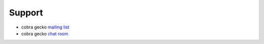 =======
Support
=======

* cobra gecko `mailing list <#fixme>`__
* cobra gecko `chat room <#fixme>`__

